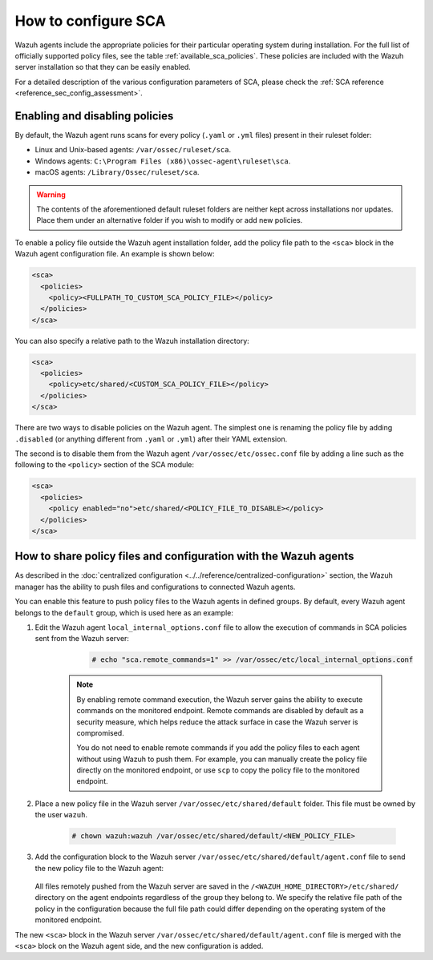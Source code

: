 
.. Copyright (C) 2015, Wazuh, Inc.

.. meta::
  :description: Check out this section of our documentation to learn more about how to configure Security Configuration Assessment in Wazuh.

How to configure SCA
====================

Wazuh agents include the appropriate policies for their particular operating system during installation. For the full list of officially supported policy files, see the table :ref:`available_sca_policies`. These policies are included with the Wazuh server installation so that they can be easily enabled.

For a detailed description of the various configuration parameters of SCA, please check the :ref:`SCA reference <reference_sec_config_assessment>`.


Enabling and disabling policies
^^^^^^^^^^^^^^^^^^^^^^^^^^^^^^^

By default, the Wazuh agent runs scans for every policy (``.yaml`` or ``.yml`` files) present in their ruleset folder:

- Linux and Unix-based agents: ``/var/ossec/ruleset/sca``.
- Windows agents: ``C:\Program Files (x86)\ossec-agent\ruleset\sca``.
- macOS agents: ``/Library/Ossec/ruleset/sca``.

.. warning::
    The contents of the aforementioned default ruleset folders are neither kept across installations nor updates. Place them under an alternative folder if you wish to modify or add new policies.

To enable a policy file outside the Wazuh agent installation folder, add the policy file path to the ``<sca>`` block in the Wazuh agent configuration file. An example is shown below:

.. code-block:: xml

    <sca>
      <policies>
        <policy><FULLPATH_TO_CUSTOM_SCA_POLICY_FILE></policy>
      </policies>
    </sca>

You can also specify a relative path to the Wazuh installation directory:

.. code-block:: xml

    <sca>
      <policies>
        <policy>etc/shared/<CUSTOM_SCA_POLICY_FILE></policy>
      </policies>
    </sca>

There are two ways to disable policies on the Wazuh agent. The simplest one is renaming the policy file by adding ``.disabled`` (or anything different from ``.yaml`` or ``.yml``) after their YAML extension. 

The second is to disable them from the Wazuh agent ``/var/ossec/etc/ossec.conf`` file by adding a line such as the following to the ``<policy>`` section of the SCA module:

.. code-block:: xml

    <sca>
      <policies>
        <policy enabled="no">etc/shared/<POLICY_FILE_TO_DISABLE></policy>
      </policies>
    </sca>

.. _share_policy_files_and_configuration_with_the_Wazuh_agents:

How to share policy files and configuration with the Wazuh agents
^^^^^^^^^^^^^^^^^^^^^^^^^^^^^^^^^^^^^^^^^^^^^^^^^^^^^^^^^^^^^^^^^

As described in the :doc:`centralized configuration <../../reference/centralized-configuration>` section, the Wazuh manager has the ability to push files and configurations to connected Wazuh agents.

You can enable this feature to push policy files to the Wazuh agents in defined groups. By default, every Wazuh agent belongs to the ``default`` group, which is used here as an example:

#. Edit the Wazuh agent ``local_internal_options.conf`` file to allow the execution of commands in SCA policies sent from the Wazuh server:

     .. code-block:: console

        # echo "sca.remote_commands=1" >> /var/ossec/etc/local_internal_options.conf


    .. note::
        By enabling remote command execution, the Wazuh server gains the ability to execute commands on the monitored endpoint. Remote commands are disabled by default as a security measure, which helps reduce the attack surface in case the Wazuh server is compromised.

        You do not need to enable remote commands if you add the policy files to each agent without using Wazuh to push them. For example, you can manually create the policy file directly on the monitored endpoint, or use ``scp`` to copy the policy file to the monitored endpoint.    

#. Place a new policy file in the Wazuh server ``/var/ossec/etc/shared/default`` folder. This file must be owned by the user ``wazuh``.

     .. code-block:: console
        
        # chown wazuh:wazuh /var/ossec/etc/shared/default/<NEW_POLICY_FILE>

#. Add the configuration block to the Wazuh server ``/var/ossec/etc/shared/default/agent.conf`` file to send the new policy file to the Wazuh agent:

     .. code-block:: xml
        :emphasize-lines: 5

        <agent_config>
          <!-- Shared agent configuration here -->
          <sca>
            <policies>
                <policy>etc/shared/<NEW_POLICY_FILE></policy>
            </policies>
          </sca>
        </agent_config>

   All files remotely pushed from the Wazuh server are saved in the ``/<WAZUH_HOME_DIRECTORY>/etc/shared/`` directory on the agent endpoints regardless of the group they belong to. We specify the relative file path of the policy in the configuration because the full file path could differ depending on the operating system of the monitored endpoint.

The new ``<sca>`` block in the Wazuh server ``/var/ossec/etc/shared/default/agent.conf`` file is merged with the ``<sca>`` block on the Wazuh agent side, and the new configuration is added.
